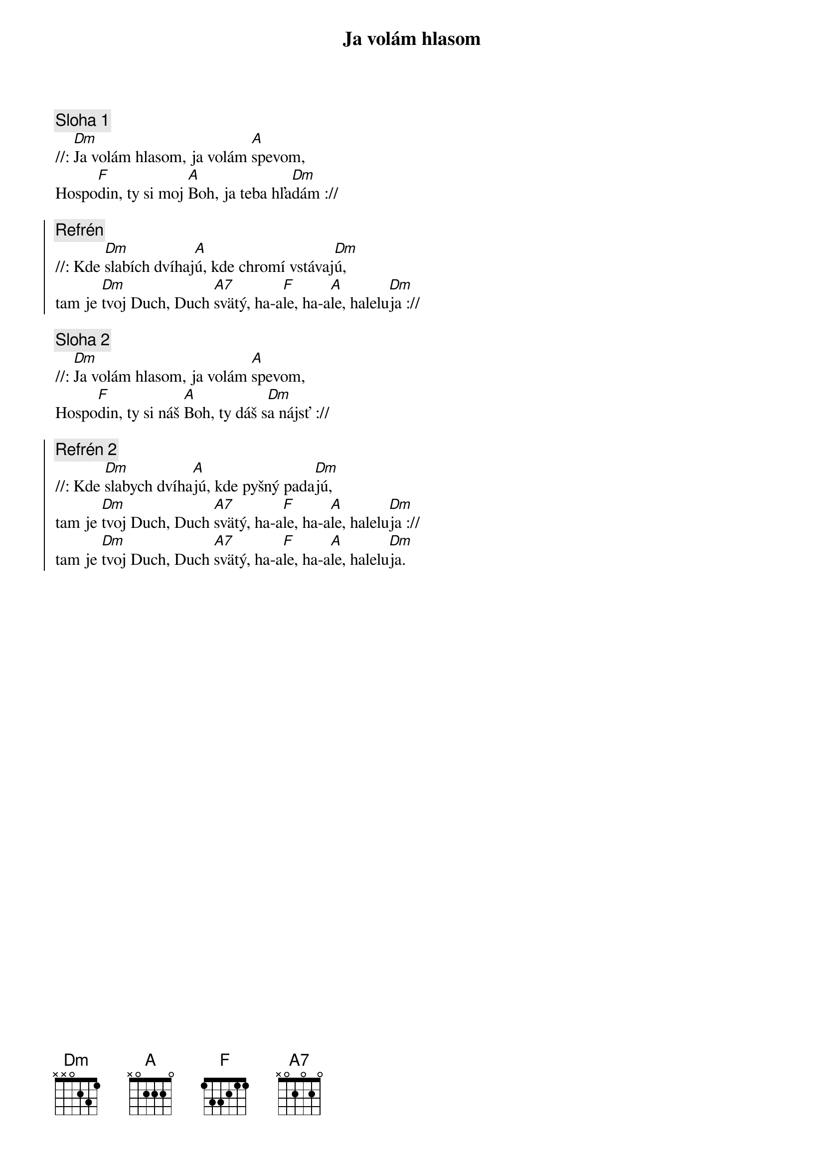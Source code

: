 {title: Ja volám hlasom}

{sov}
{comment: Sloha 1}
//: [Dm]Ja volám hlasom, ja volám [A]spevom,
Hospo[F]din, ty si moj [A]Boh, ja teba hľa[Dm]dám ://
{eov}

{soc}
{comment: Refrén}
//: Kde [Dm]slabích dvíhaj[A]ú, kde chromí vstávaj[Dm]ú,
tam je [Dm]tvoj Duch, Duch [A7]svätý, ha-a[F]le, ha-a[A]le, halelu[Dm]ja ://
{eoc}

{sov}
{comment: Sloha 2}
//: [Dm]Ja volám hlasom, ja volám [A]spevom,
Hospo[F]din, ty si náš [A]Boh, ty dáš s[Dm]a nájsť ://
{eov}

{soc}
{comment: Refrén 2}
//: Kde [Dm]slabych dvíha[A]jú, kde pyšný pada[Dm]jú,
tam je [Dm]tvoj Duch, Duch [A7]svätý, ha-a[F]le, ha-a[A]le, halelu[Dm]ja ://
tam je [Dm]tvoj Duch, Duch [A7]svätý, ha-a[F]le, ha-a[A]le, halelu[Dm]ja.
{eoc}